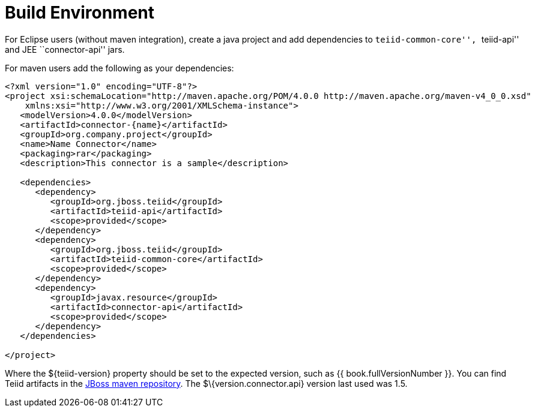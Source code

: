 
= Build Environment

For Eclipse users (without maven integration), create a java project and add dependencies to ``teiid-common-core'', ``teiid-api'' and JEE ``connector-api'' jars.

For maven users add the following as your dependencies:

[source,java]
----
<?xml version="1.0" encoding="UTF-8"?>
<project xsi:schemaLocation="http://maven.apache.org/POM/4.0.0 http://maven.apache.org/maven-v4_0_0.xsd" 
    xmlns:xsi="http://www.w3.org/2001/XMLSchema-instance">
   <modelVersion>4.0.0</modelVersion>
   <artifactId>connector-{name}</artifactId>
   <groupId>org.company.project</groupId>
   <name>Name Connector</name>
   <packaging>rar</packaging>
   <description>This connector is a sample</description>

   <dependencies>
      <dependency>
         <groupId>org.jboss.teiid</groupId>
         <artifactId>teiid-api</artifactId>
         <scope>provided</scope>
      </dependency>
      <dependency>
         <groupId>org.jboss.teiid</groupId>
         <artifactId>teiid-common-core</artifactId>
         <scope>provided</scope>
      </dependency>
      <dependency>
         <groupId>javax.resource</groupId>
         <artifactId>connector-api</artifactId>
         <scope>provided</scope>
      </dependency>
   </dependencies>

</project>
----

Where the $\{teiid-version} property should be set to the expected version, such as {{ book.fullVersionNumber }}. You can find Teiid artifacts in the http://community.jboss.org/docs/DOC-15169[JBoss maven repository]. The $\{version.connector.api} version last used was 1.5.
